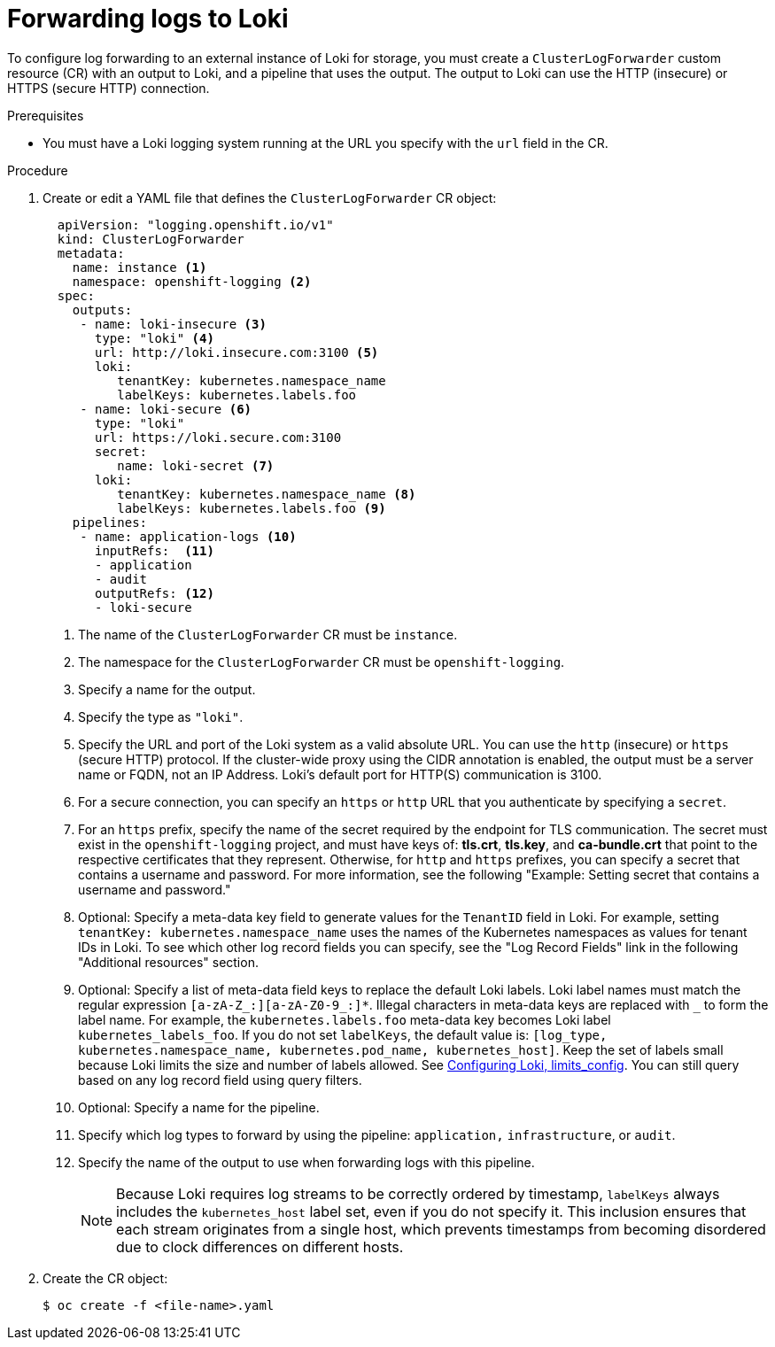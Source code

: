 :_content-type: PROCEDURE
[id="cluster-logging-collector-log-forward-loki_{context}"]
= Forwarding logs to Loki

To configure log forwarding to an external instance of Loki for storage, you must create a `ClusterLogForwarder` custom resource (CR) with an output to Loki, and a pipeline that uses the output. The output to Loki can use the HTTP (insecure) or HTTPS (secure HTTP) connection.

.Prerequisites

* You must have a Loki logging system running at the URL you specify with the `url` field in the CR.

.Procedure

. Create or edit a YAML file that defines the `ClusterLogForwarder` CR object:
+
[source,yaml]
----
  apiVersion: "logging.openshift.io/v1"
  kind: ClusterLogForwarder
  metadata:
    name: instance <1>
    namespace: openshift-logging <2>
  spec:
    outputs:
     - name: loki-insecure <3>
       type: "loki" <4>
       url: http://loki.insecure.com:3100 <5>
       loki:
          tenantKey: kubernetes.namespace_name
          labelKeys: kubernetes.labels.foo
     - name: loki-secure <6>
       type: "loki"
       url: https://loki.secure.com:3100
       secret:
          name: loki-secret <7>
       loki:
          tenantKey: kubernetes.namespace_name <8>
          labelKeys: kubernetes.labels.foo <9>
    pipelines:
     - name: application-logs <10>
       inputRefs:  <11>
       - application
       - audit
       outputRefs: <12>
       - loki-secure
----
<1> The name of the `ClusterLogForwarder` CR must be `instance`.
<2> The namespace for the `ClusterLogForwarder` CR must be `openshift-logging`.
<3> Specify a name for the output.
<4> Specify the type as `"loki"`.
<5> Specify the URL and port of the Loki system as a valid absolute URL. You can use the `http` (insecure) or `https` (secure HTTP) protocol. If the cluster-wide proxy using the CIDR annotation is enabled, the output must be a server name or FQDN, not an IP Address. Loki's default port for HTTP(S) communication is 3100.
<6> For a secure connection, you can specify an `https` or `http` URL that you authenticate by specifying a `secret`.
<7> For an `https` prefix, specify the name of the secret required by the endpoint for TLS communication. The secret must exist in the `openshift-logging` project, and must have keys of: *tls.crt*, *tls.key*, and *ca-bundle.crt* that point to the respective certificates that they represent. Otherwise, for `http` and `https` prefixes, you can specify a secret that contains a username and password. For more information, see the following "Example: Setting secret that contains a username and password."
<8> Optional: Specify a meta-data key field to generate values for the `TenantID` field in Loki. For example, setting `tenantKey: kubernetes.namespace_name` uses the names of the Kubernetes namespaces as values for tenant IDs in Loki. To see which other log record fields you can specify, see the "Log Record Fields" link in the following "Additional resources" section.
<9> Optional: Specify a list of meta-data field keys to replace the default Loki labels. Loki label names must match the regular expression `[a-zA-Z_:][a-zA-Z0-9_:]*`. Illegal characters in meta-data keys are replaced with `_` to form the label name. For example, the `kubernetes.labels.foo` meta-data key becomes Loki label `kubernetes_labels_foo`. If you do not set `labelKeys`, the default value is: `[log_type, kubernetes.namespace_name, kubernetes.pod_name, kubernetes_host]`. Keep the set of labels small because Loki limits the size and number of labels allowed. See link:https://grafana.com/docs/loki/latest/configuration/#limits_config[Configuring Loki, limits_config]. You can still query based on any log record field using query filters.
<10> Optional: Specify a name for the pipeline.
<11> Specify which log types to forward by using the pipeline: `application,` `infrastructure`, or `audit`.
<12> Specify the name of the output to use when forwarding logs with this pipeline.
+
[NOTE]
====
Because Loki requires log streams to be correctly ordered by timestamp, `labelKeys` always includes the `kubernetes_host` label set, even if you do not specify it. This inclusion ensures that each stream originates from a single host, which prevents timestamps from becoming disordered due to clock differences on different hosts.
====


. Create the CR object:
+
[source,terminal]
----
$ oc create -f <file-name>.yaml
----
